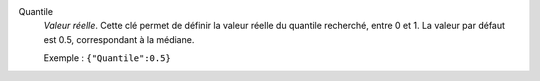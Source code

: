 .. index:: single: Quantile

Quantile
  *Valeur réelle*. Cette clé permet de définir la valeur réelle du quantile
  recherché, entre 0 et 1. La valeur par défaut est 0.5, correspondant à la
  médiane.

  Exemple :
  ``{"Quantile":0.5}``
